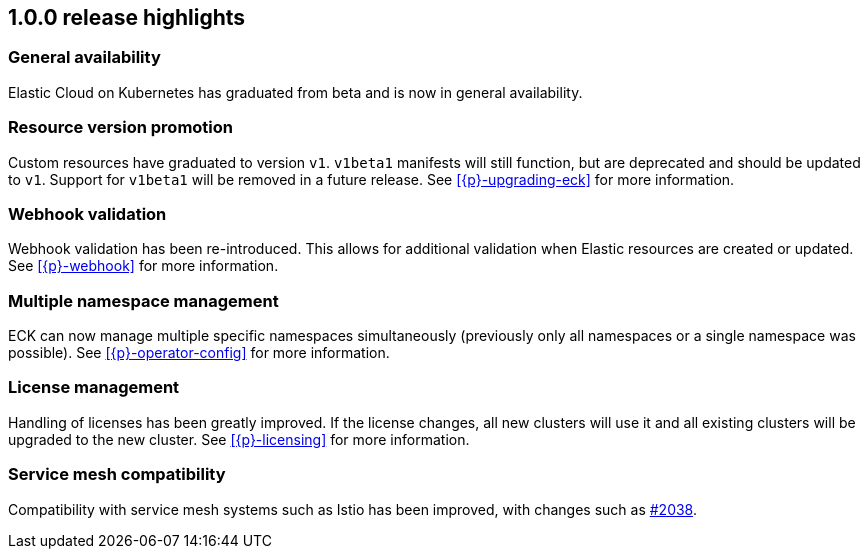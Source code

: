 [[release-highlights-1.0.0]]
== 1.0.0 release highlights

[float]
[id="{p}-general-availability"]
=== General availability

Elastic Cloud on Kubernetes has graduated from beta and is now in general availability.

[float]
[id="{p}-release-v1"]
=== Resource version promotion

Custom resources have graduated to version `v1`.  `v1beta1` manifests will still function, but are deprecated and should be updated to `v1`. Support for `v1beta1` will be removed in a future release. See <<{p}-upgrading-eck>> for more information.

[float]
[id="{p}-release-webhook"]
=== Webhook validation

Webhook validation has been re-introduced. This allows for additional validation when Elastic resources are created or updated. See <<{p}-webhook>> for more information.

[float]
[id="{p}-multi-namespace"]
=== Multiple namespace management

ECK can now manage multiple specific namespaces simultaneously (previously only all namespaces or a single namespace was possible).  See <<{p}-operator-config>> for more information.

[float]
[id="{p}-release-license-mgmt"]
=== License management

Handling of licenses has been greatly improved. If the license changes, all new clusters will use it and all existing clusters will be upgraded to the new cluster. See <<{p}-licensing>> for more information.

[float]
[id="{p}-release-mesh-compat"]
=== Service mesh compatibility

Compatibility with service mesh systems such as Istio has been improved, with changes such as link:https://github.com/elastic/cloud-on-k8s/pull/2083[#2038].
